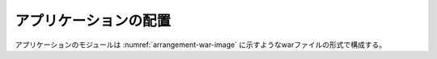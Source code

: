 アプリケーションの配置
===========================

アプリケーションのモジュールは :numref:`arrangement-war-image` に示すようなwarファイルの形式で構成する。

.. code-block:: text
   :name: arrangement-war-image
   :caption: warファイルの構成例

   handywedge-sample.war
   ├── META-INF
   │ └── context.xml　tomcat設定ファイル
   ├── WEB-INF
   │ ├── beans.xml　CDI設定
   │ ├── faces-config.xml　JSF設定
   │ ├── web.xml　Webアプリケーション設定
   │ ├── classes
   │ │ ├── handywedge-sample_en.properties　システムプロパティ（ロケール米国）
   │ │ ├── handywedge-sample_ja.properties　システムプロパティ（ロケール日本）
   │ │ ├── handywedge-sample.properties　システムプロパティ
   │ │ ├── jasperreport_extension.properties　帳票設定
   │ │ ├── log4j2.xml　ロギング設定
   │ │ ├── report
   │ │ │ └── *.jasper　帳票テンプレート
   │ │ └── jp
   │ │    └── cstudio
   │ │      └── handywedge
   │ │        └── sample
   │ │          ├── *.class　Javaクラス
   │ │          └...
   │ └── lib
   │   ├── handywedge-api-*.jar　FWライブラリ
   │   ├── handywedgw-core-*.jar　FWライブラリ
   │   └── *.jar　FWおよびAPの依存ライブラリ
   ├── index.xhtml　Webリソース
   …

